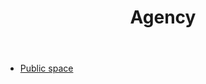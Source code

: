 :PROPERTIES:
:ID:       26ffbc6f-7955-41bd-8c91-99be46847e72
:END:
#+TITLE: Agency

- [[id:eec9b3f8-7ddb-4c06-bec5-edad77424c1d][Public space]]

